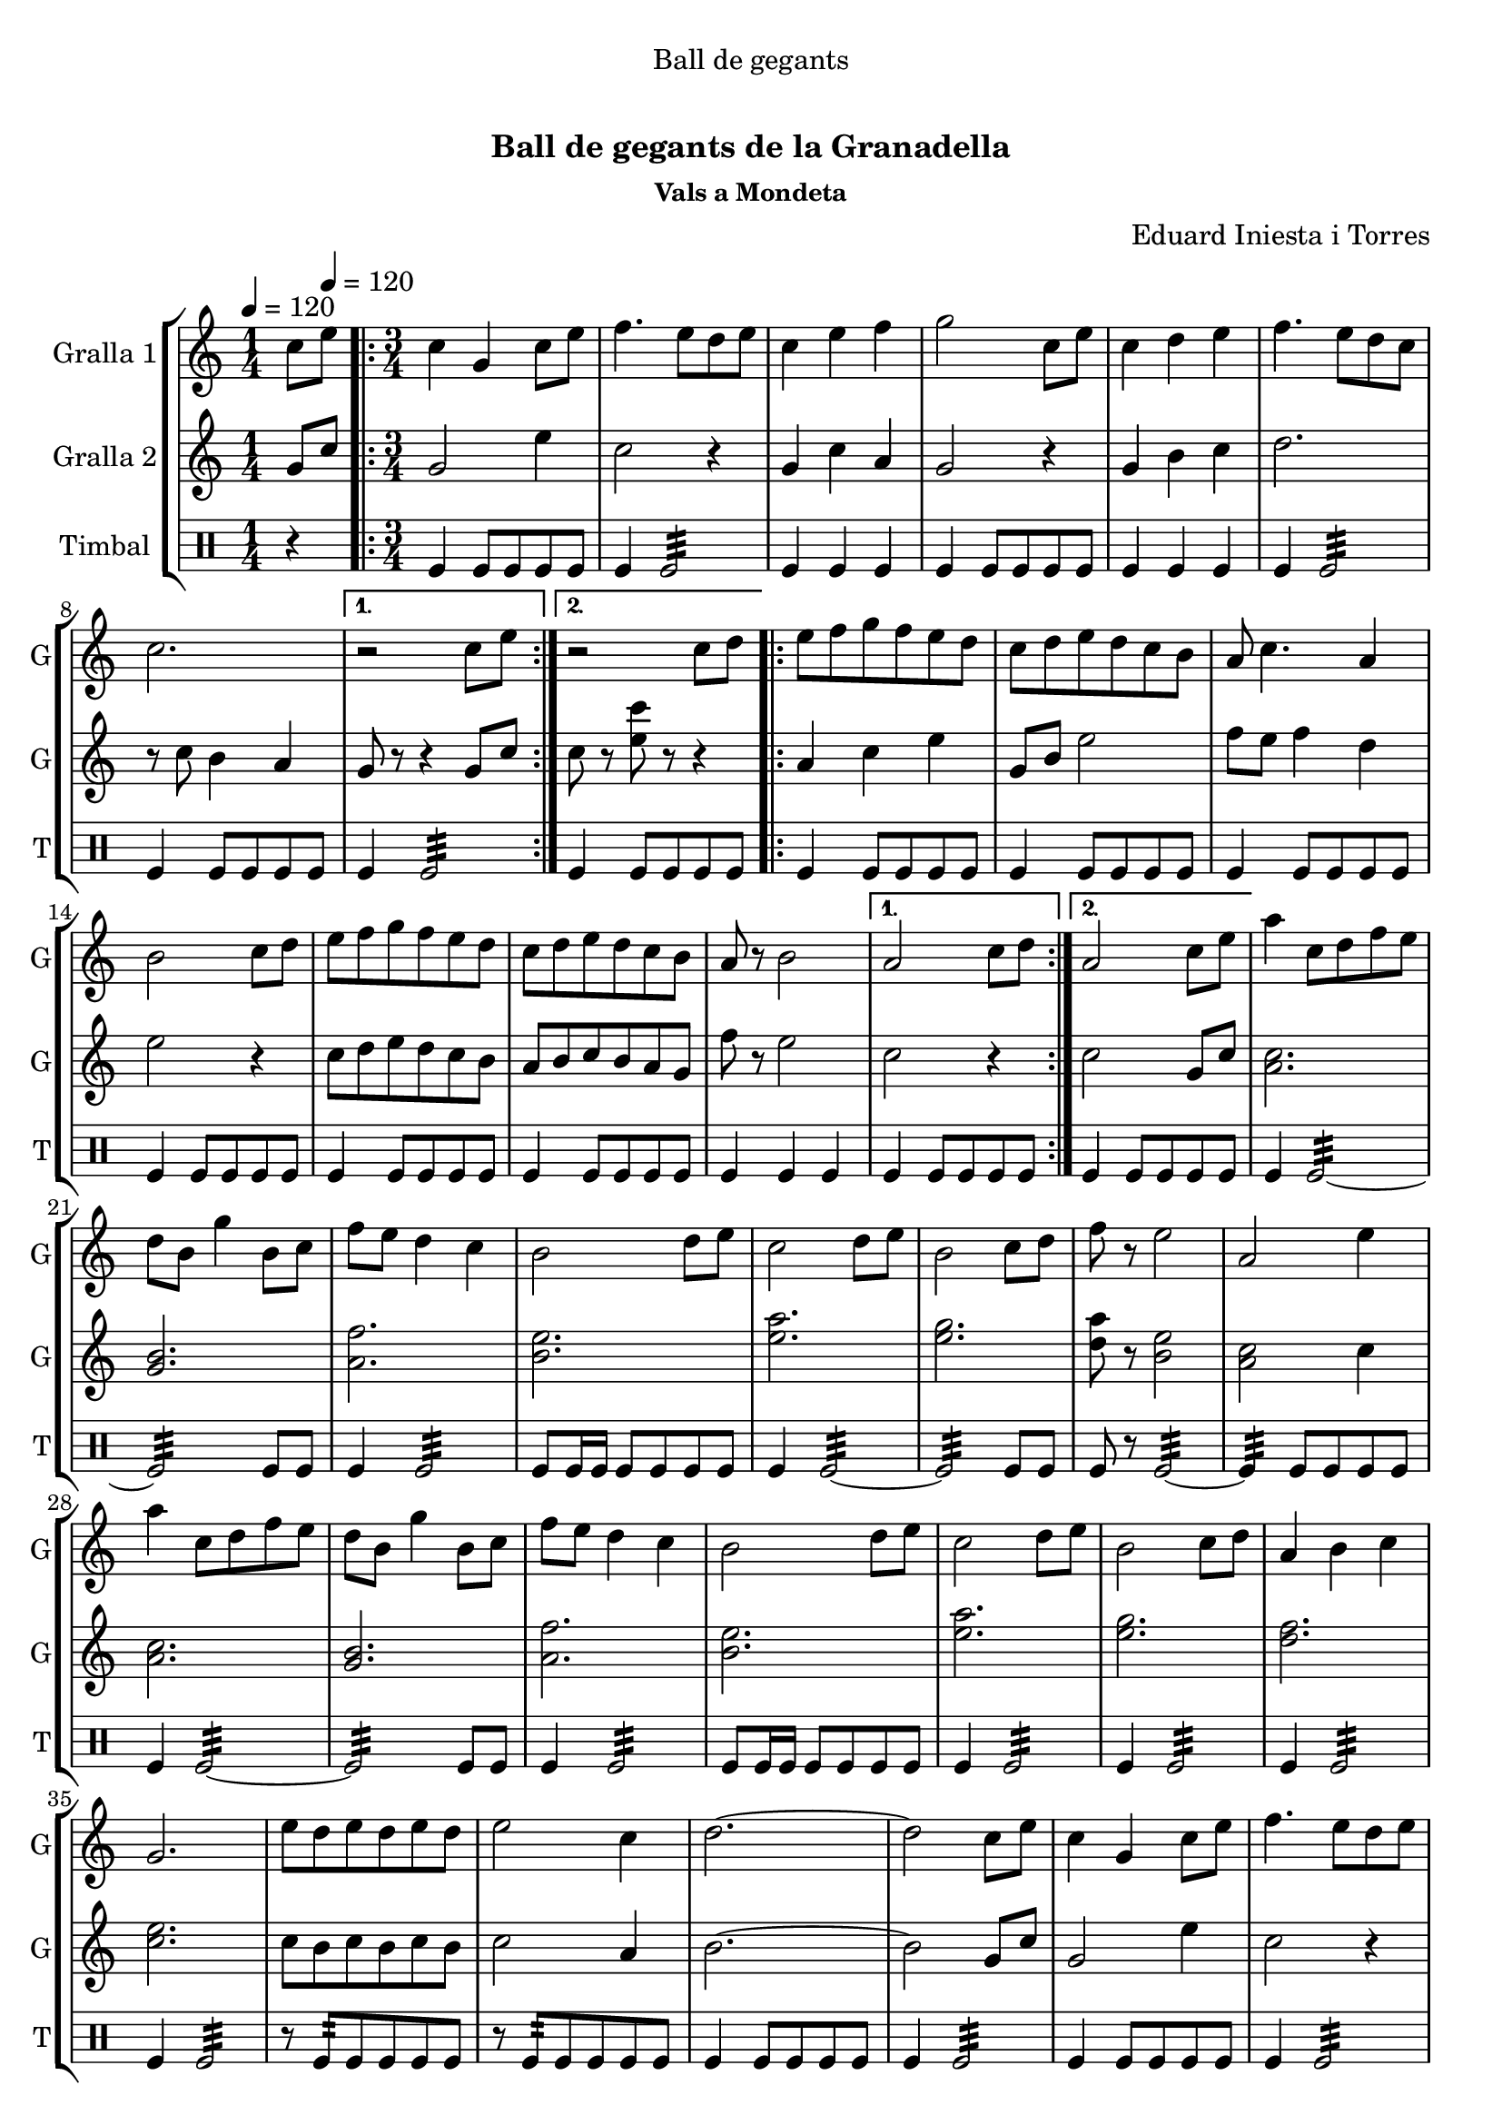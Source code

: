 \version "2.22.1"

\header {
  dedication="Ball de gegants"
  title="  "
  subtitle="Ball de gegants de la Granadella"
  subsubtitle="Vals a Mondeta"
  poet=""
  meter=""
  piece=""
  composer="Eduard Iniesta i Torres"
  arranger=""
  opus=""
  instrument=""
  copyright="     "
  tagline="  "
}

liniaroAa =
\relative c''
{
  \clef treble
  \key c \major
  \time 1/4
  c8 \tempo 4 = 120 e  |
  \time 3/4   \repeat volta 2 { c4 g c8 e  |
  f4. e8 d e  |
  c4 e f  |
  %05
  g2 c,8 e  |
  c4 d e  |
  f4. e8 d c  |
  c2. }
  \alternative { { r2 c8 e }
  %10
  { r2 c8 d } }
  \repeat volta 2 { e8 f g f e d  |
  c8 d e d c b  |
  a8 c4. a4  |
  b2 c8 d  |
  %15
  e8 f g f e d  |
  c8 d e d c b  |
  a8 r b2 }
  \alternative { { a2 c8 d }
  { a2 c8 e } }
  %20
  a4 c,8 d f e  |
  d8 b g'4 b,8 c  |
  f8 e d4 c  |
  b2 d8 e  |
  c2 d8 e  |
  %25
  b2 c8 d  |
  f8 r e2  |
  a,2 e'4  |
  a4 c,8 d f e  |
  d8 b g'4 b,8 c  |
  %30
  f8 e d4 c  |
  b2 d8 e  |
  c2 d8 e  |
  b2 c8 d  |
  a4 b c  |
  %35
  g2.  |
  e'8 d e d e d  |
  e2 c4  |
  d2. ~  |
  d2 c8 e  |
  %40
  c4 g c8 e  |
  f4. e8 d e  |
  c4 e f  |
  g2 c,8 e  |
  c4 d e  |
  %45
  f4. e8 d c  |
  c2.  |
  \time 6/8   e8 r4 r4.  |
  r2 r4  \bar "|."
}

liniaroAb =
\relative g'
{
  \tempo 4 = 120
  \clef treble
  \key c \major
  \time 1/4
  g8 c  |
  \time 3/4   \repeat volta 2 { g2 e'4  |
  c2 r4  |
  g4 c a  |
  %05
  g2 r4  |
  g4 b c  |
  d2.  |
  r8 c b4 a }
  \alternative { { g8 r r4 g8 c }
  %10
  { c8 r <e c'> r r4 } }
  \repeat volta 2 { a,4 c e  |
  g,8 b e2  |
  f8 e f4 d  |
  e2 r4  |
  %15
  c8 d e d c b  |
  a8 b c b a g  |
  f'8 r e2 }
  \alternative { { c2 r4 }
  { c2 g8 c } }
  %20
  <c a>2.  |
  <b g>2.  |
  <a f'>2.  |
  <b e>2.  |
  <e a>2.  |
  %25
  <e g>2.  |
  <d a'>8 r <b e>2  |
  <a c>2 c4  |
  <a c>2.  |
  <g b>2.  |
  %30
  <a f'>2.  |
  <b e>2.  |
  <e a>2.  |
  <e g>2.  |
  <d f>2.  |
  %35
  <c e>2.  |
  c8 b c b c b  |
  c2 a4  |
  b2. ~  |
  b2 g8 c  |
  %40
  g2 e'4  |
  c2 r4  |
  g4 c a  |
  g2 r4  |
  g4 b c  |
  %45
  d2.  |
  r8 c b4 a  |
  \time 6/8   c8 r4 r4.  |
  r2 r4  \bar "|."
}

liniaroAc =
\drummode
{
  \tempo 4 = 120
  \time 1/4
  r4  |
  \time 3/4   \repeat volta 2 { tomfl4 tomfl8 tomfl tomfl tomfl  |
  tomfl4 tomfl2:32  |
  tomfl4 tomfl tomfl  |
  %05
  tomfl4 tomfl8 tomfl tomfl tomfl  |
  tomfl4 tomfl tomfl  |
  tomfl4 tomfl2:32  |
  tomfl4 tomfl8 tomfl tomfl tomfl }
  \alternative { { tomfl4 tomfl2:32 }
  %10
  { tomfl4 tomfl8 tomfl tomfl tomfl } }
  \repeat volta 2 { tomfl4 tomfl8 tomfl tomfl tomfl  |
  tomfl4 tomfl8 tomfl tomfl tomfl  |
  tomfl4 tomfl8 tomfl tomfl tomfl  |
  tomfl4 tomfl8 tomfl tomfl tomfl  |
  %15
  tomfl4 tomfl8 tomfl tomfl tomfl  |
  tomfl4 tomfl8 tomfl tomfl tomfl  |
  tomfl4 tomfl tomfl }
  \alternative { { tomfl4 tomfl8 tomfl tomfl tomfl }
  { tomfl4 tomfl8 tomfl tomfl tomfl } }
  %20
  tomfl4 tomfl2:32 ~  |
  tomfl2:32 tomfl8 tomfl  |
  tomfl4 tomfl2:32  |
  tomfl8 tomfl16 tomfl tomfl8 tomfl tomfl tomfl  |
  tomfl4 tomfl2:32 ~  |
  %25
  tomfl2:32 tomfl8 tomfl  |
  tomfl8 r tomfl2:32 ~  |
  tomfl4:32 tomfl8 tomfl tomfl tomfl  |
  tomfl4 tomfl2:32 ~  |
  tomfl2:32 tomfl8 tomfl  |
  %30
  tomfl4 tomfl2:32  |
  tomfl8 tomfl16 tomfl tomfl8 tomfl tomfl tomfl  |
  tomfl4 tomfl2:32  |
  tomfl4 tomfl2:32  |
  tomfl4 tomfl2:32  |
  %35
  tomfl4 tomfl2:32  |
  r8 tomfl:32 tomfl tomfl tomfl tomfl  |
  r8 tomfl:32 tomfl tomfl tomfl tomfl  |
  tomfl4 tomfl8 tomfl tomfl tomfl  |
  tomfl4 tomfl2:32  |
  %40
  tomfl4 tomfl8 tomfl tomfl tomfl  |
  tomfl4 tomfl2:32  |
  tomfl4 tomfl tomfl  |
  tomfl4 tomfl8 tomfl tomfl tomfl  |
  tomfl4 tomfl tomfl  |
  %45
  tomfl4 tomfl2:32  |
  tomfl4 tomfl8 tomfl tomfl tomfl  |
  \time 6/8   tomfl4. tomfl  |
  tomfl4 tomfl8 tomfl tomfl tomfl  \bar "|."
}

\bookpart {
  \score {
    \new StaffGroup {
      \override Score.RehearsalMark #'self-alignment-X = #LEFT
      <<
        \new Staff \with {instrumentName = #"Gralla 1" shortInstrumentName = #"G"} \liniaroAa
        \new Staff \with {instrumentName = #"Gralla 2" shortInstrumentName = #"G"} \liniaroAb
        \new DrumStaff \with {instrumentName = #"Timbal" shortInstrumentName = #"T"} \liniaroAc
      >>
    }
    \layout {}
  }
  \score { \unfoldRepeats
    \new StaffGroup {
      \override Score.RehearsalMark #'self-alignment-X = #LEFT
      <<
        \new Staff \with {instrumentName = #"Gralla 1" shortInstrumentName = #"G"} \liniaroAa
        \new Staff \with {instrumentName = #"Gralla 2" shortInstrumentName = #"G"} \liniaroAb
        \new DrumStaff \with {instrumentName = #"Timbal" shortInstrumentName = #"T"} \liniaroAc
      >>
    }
    \midi {}
  }
}

\bookpart {
  \header {instrument="Gralla 1"}
  \score {
    \new StaffGroup {
      \override Score.RehearsalMark #'self-alignment-X = #LEFT
      <<
        \new Staff \liniaroAa
      >>
    }
    \layout {}
  }
  \score { \unfoldRepeats
    \new StaffGroup {
      \override Score.RehearsalMark #'self-alignment-X = #LEFT
      <<
        \new Staff \liniaroAa
      >>
    }
    \midi {}
  }
}

\bookpart {
  \header {instrument="Gralla 2"}
  \score {
    \new StaffGroup {
      \override Score.RehearsalMark #'self-alignment-X = #LEFT
      <<
        \new Staff \liniaroAb
      >>
    }
    \layout {}
  }
  \score { \unfoldRepeats
    \new StaffGroup {
      \override Score.RehearsalMark #'self-alignment-X = #LEFT
      <<
        \new Staff \liniaroAb
      >>
    }
    \midi {}
  }
}

\bookpart {
  \header {instrument="Timbal"}
  \score {
    \new StaffGroup {
      \override Score.RehearsalMark #'self-alignment-X = #LEFT
      <<
        \new DrumStaff \liniaroAc
      >>
    }
    \layout {}
  }
  \score { \unfoldRepeats
    \new StaffGroup {
      \override Score.RehearsalMark #'self-alignment-X = #LEFT
      <<
        \new DrumStaff \liniaroAc
      >>
    }
    \midi {}
  }
}

